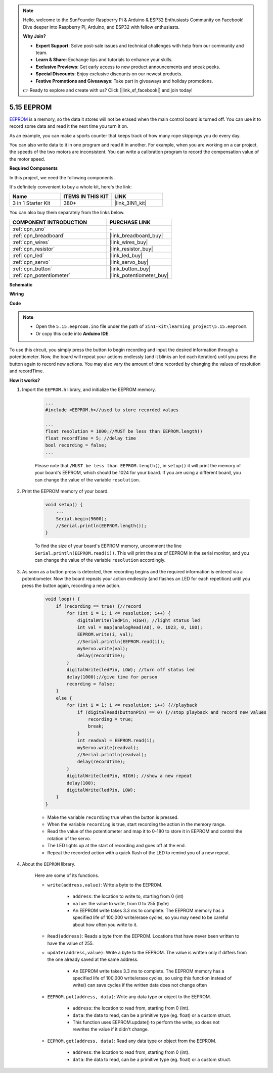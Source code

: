 .. note::

    Hello, welcome to the SunFounder Raspberry Pi & Arduino & ESP32 Enthusiasts Community on Facebook! Dive deeper into Raspberry Pi, Arduino, and ESP32 with fellow enthusiasts.

    **Why Join?**

    - **Expert Support**: Solve post-sale issues and technical challenges with help from our community and team.
    - **Learn & Share**: Exchange tips and tutorials to enhance your skills.
    - **Exclusive Previews**: Get early access to new product announcements and sneak peeks.
    - **Special Discounts**: Enjoy exclusive discounts on our newest products.
    - **Festive Promotions and Giveaways**: Take part in giveaways and holiday promotions.

    👉 Ready to explore and create with us? Click [|link_sf_facebook|] and join today!

.. _ar_74hc_7seg:

5.15 EEPROM
==============

`EEPROM <https://docs.arduino.cc/learn/built-in-libraries/eeprom>`_ is a memory, so the data it stores will not be erased when the main control board is turned off. You can use it to record some data and read it the next time you turn it on.

As an example, you can make a sports counter that keeps track of how many rope skippings you do every day.

You can also write data to it in one program and read it in another. For example, when you are working on a car project, the speeds of the two motors are inconsistent. You can write a calibration program to record the compensation value of the motor speed.

**Required Components**

In this project, we need the following components. 

It's definitely convenient to buy a whole kit, here's the link: 

.. list-table::
    :widths: 20 20 20
    :header-rows: 1

    *   - Name	
        - ITEMS IN THIS KIT
        - LINK
    *   - 3 in 1 Starter Kit
        - 380+
        - |link_3IN1_kit|

You can also buy them separately from the links below.

.. list-table::
    :widths: 30 20
    :header-rows: 1

    *   - COMPONENT INTRODUCTION
        - PURCHASE LINK

    *   - :ref:`cpn_uno`
        - \-
    *   - :ref:`cpn_breadboard`
        - |link_breadboard_buy|
    *   - :ref:`cpn_wires`
        - |link_wires_buy|
    *   - :ref:`cpn_resistor`
        - |link_resistor_buy|
    *   - :ref:`cpn_led`
        - |link_led_buy|
    *   - :ref:`cpn_servo`
        - |link_servo_buy|
    *   - :ref:`cpn_button`
        - |link_button_buy|
    *   - :ref:`cpn_potentiometer`
        - |link_potentiometer_buy|

**Schematic**

.. image:: img/circuit_515_eeprom.png

**Wiring**

.. image:: img/5.15_eeprom_bb.png

**Code**


.. note::

    * Open the ``5.15.eeproom.ino`` file under the path of ``3in1-kit\learning_project\5.15.eeproom``.
    * Or copy this code into **Arduino IDE**.
    
    


.. raw:: html

    <iframe src=https://create.arduino.cc/editor/sunfounder01/7378341f-9c1a-4171-814f-c76c109e1e67/preview?embed style="height:510px;width:100%;margin:10px 0" frameborder=0></iframe>

To use this circuit, you simply press the button to begin recording and input the desired information through a potentiometer. Now, the board will repeat your actions endlessly (and it blinks an led each iteration) until you press the button again to record new actions. You may also vary the amount of time recorded by changing the values of resolution and recordTime.


**How it works?**

#. Import the ``EEPROM.h`` library, and initialize the EEPROM memory. 

    .. code-block:: arduino

        ...
        #include <EEPROM.h>//used to store recorded values

        ...
        float resolution = 1000;//MUST be less than EEPROM.length()
        float recordTime = 5; //delay time
        bool recording = false;
        ...
    
    Please note that ``/MUST be less than EEPROM.length()``, in ``setup()`` it will print the memory of your board's EEPROM, which should be 1024 for your board. If you are using a different board, you can change the value of the variable ``resolution``.

#. Print the EEPROM memory of your board.

    .. code-block:: arduino

        void setup() {
            ...
            Serial.begin(9600);
            //Serial.println(EEPROM.length());
        }

    To find the size of your board's EEPROM memory, uncomment the line ``Serial.println(EEPROM.read(i))``. This will print the size of EEPROM in the serial monitor, and you can change the value of the variable ``resolution`` accordingly.

#. As soon as a button press is detected, then recording begins and the required information is entered via a potentiometer. Now the board repeats your action endlessly (and flashes an LED for each repetition) until you press the button again, recording a new action.

    .. code-block:: arduino

        void loop() {
            if (recording == true) {//record
                for (int i = 1; i <= resolution; i++) {
                    digitalWrite(ledPin, HIGH); //light status led
                    int val = map(analogRead(A0), 0, 1023, 0, 180);
                    EEPROM.write(i, val);
                    //Serial.println(EEPROM.read(i));
                    myServo.write(val);
                    delay(recordTime);
                }
                digitalWrite(ledPin, LOW); //turn off status led
                delay(1000);//give time for person
                recording = false;
            }
            else {
                for (int i = 1; i <= resolution; i++) {//playback
                    if (digitalRead(buttonPin) == 0) {//stop playback and record new values
                        recording = true;
                        break;
                    }
                    int readval = EEPROM.read(i);
                    myServo.write(readval);
                    //Serial.println(readval);
                    delay(recordTime);
                }
                digitalWrite(ledPin, HIGH); //show a new repeat
                delay(100);
                digitalWrite(ledPin, LOW);
            }
        }

    * Make the variable ``recording`` true when the button is pressed.
    * When the variable ``recording`` is true, start recording the action in the memory range.
    * Read the value of the potentiometer and map it to 0-180 to store it in EEPROM and control the rotation of the servo.
    * The LED lights up at the start of recording and goes off at the end.
    * Repeat the recorded action with a quick flash of the LED to remind you of a new repeat.


#. About the ``EEPROM`` library.

    Here are some of its functions.
        
    * ``write(address,value)``: Write a byte to the EEPROM.

        * ``address``: the location to write to, starting from 0 (int)
        * ``value``: the value to write, from 0 to 255 (byte)
        * An EEPROM write takes 3.3 ms to complete. The EEPROM memory has a specified life of 100,000 write/erase cycles, so you may need to be careful about how often you write to it.

    * ``Read(address)``: Reads a byte from the EEPROM. Locations that have never been written to have the value of 255.

    * ``update(address,value)``: Write a byte to the EEPROM. The value is written only if differs from the one already saved at the same address.

        * An EEPROM write takes 3.3 ms to complete. The EEPROM memory has a specified life of 100,000 write/erase cycles, so using this function instead of write() can save cycles if the written data does not change often

    * ``EEPROM.put(address, data)``: Write any data type or object to the EEPROM.

        * ``address``: the location to read from, starting from 0 (int).
        * ``data``: the data to read, can be a primitive type (eg. float) or a custom struct.
        * This function uses EEPROM.update() to perform the write, so does not rewrites the value if it didn't change.

    * ``EEPROM.get(address, data)``: Read any data type or object from the EEPROM.

        * ``address``: the location to read from, starting from 0 (int).
        * ``data``: the data to read, can be a primitive type (eg. float) or a custom struct.


